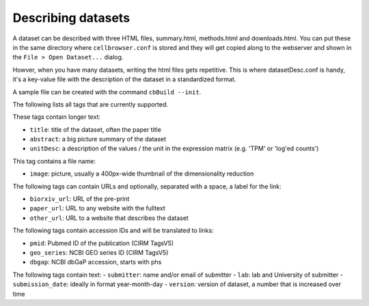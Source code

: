 Describing datasets
-------------------

A dataset can be described with three HTML files, summary.html, methods.html
and downloads.html.  You can put these in the same directory where
``cellbrowser.conf`` is stored and they will get copied 
along to the webserver and shown in the ``File > Open Dataset...`` dialog.

Howver, when you have many datasets, writing the html files gets repetitive.
This is where datasetDesc.conf is handy, it's a key-value file with the
description of the dataset in a standardized format.

A sample file can be created with the command ``cbBuild --init``.

The following lists all tags that are currently supported.

These tags contain longer text:

- ``title``: title of the dataset, often the paper title
- ``abstract``: a big picture summary of the dataset
- ``unitDesc``: a description of the values / the unit in the expression matrix
  (e.g. 'TPM' or 'log'ed counts')

This tag contains a file name:

- ``image``: picture, usually a 400px-wide thumbnail of the dimensionality reduction

The following tags can contain URLs and optionally, separated with a space, a label for the link:

- ``biorxiv_url``: URL of the pre-print
- ``paper_url``: URL to any website with the fulltext
- ``other_url``: URL to a website that describes the dataset

The following tags contain accession IDs and will be translated to links:

- ``pmid``: Pubmed ID of the publication (CIRM TagsV5)
- ``geo_series``: NCBI GEO series ID (CIRM TagsV5)
- ``dbgap``: NCBI dbGaP accession, starts with phs

The following tags contain text:
- ``submitter``: name and/or email of submitter
- ``lab``: lab and University of submitter
- ``submission_date``: ideally in format year-month-day
- ``version``: version of dataset, a number that is increased over time
